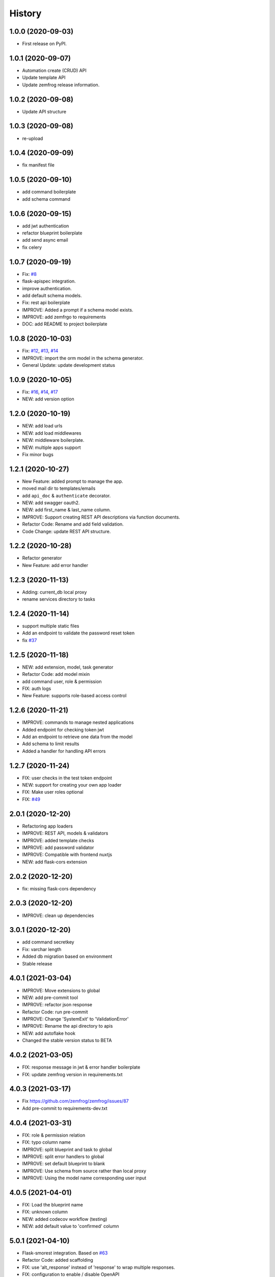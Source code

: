 =======
History
=======

1.0.0 (2020-09-03)
------------------

* First release on PyPI.

1.0.1 (2020-09-07)
------------------

* Automation create (CRUD) API
* Update template API
* Update zemfrog release information.

1.0.2 (2020-09-08)
------------------

* Update API structure

1.0.3 (2020-09-08)
------------------

* re-upload

1.0.4 (2020-09-09)
------------------

* fix manifest file

1.0.5 (2020-09-10)
------------------

* add command boilerplate
* add schema command

1.0.6 (2020-09-15)
------------------

* add jwt authentication
* refactor blueprint boilerplate
* add send async email
* fix celery

1.0.7 (2020-09-19)
------------------

* Fix: `#8 <https://github.com/zemfrog/zemfrog/issues/8>`_
* flask-apispec integration.
* improve authentication.
* add default schema models.
* Fix: rest api boilerplate
* IMPROVE: Added a prompt if a schema model exists.
* IMPROVE: add zemfrgo to requirements
* DOC: add README to project boilerplate

1.0.8 (2020-10-03)
------------------

* Fix: `#12 <https://github.com/zemfrog/zemfrog/issues/12>`_, `#13 <https://github.com/zemfrog/zemfrog/issues/13>`_, `#14 <https://github.com/zemfrog/zemfrog/issues/14>`_
* IMPROVE: import the orm model in the schema generator.
* General Update:  update development status

1.0.9 (2020-10-05)
------------------

* Fix: `#16 <https://github.com/zemfrog/zemfrog/issues/16>`_, `#14 <https://github.com/zemfrog/zemfrog/issues/14>`_, `#17 <https://github.com/zemfrog/zemfrog/issues/17>`_
* NEW: add version option

1.2.0 (2020-10-19)
------------------

* NEW: add load urls
* NEW: add load middlewares
* NEW: middleware boilerplate.
* NEW: multiple apps support
* Fix minor bugs

1.2.1 (2020-10-27)
------------------

* New Feature: added prompt to manage the app.
* moved mail dir to templates/emails
* add ``api_doc`` & ``authenticate`` decorator.
* NEW: add swagger oauth2.
* NEW: add first_name & last_name column.
* IMPROVE: Support creating REST API descriptions via function documents.
* Refactor Code: Rename and add field validation.
* Code Change: update REST API structure.

1.2.2 (2020-10-28)
------------------

* Refactor generator
* New Feature: add error handler


1.2.3 (2020-11-13)
------------------

* Adding: current_db local proxy
* rename services directory to tasks


1.2.4 (2020-11-14)
------------------

* support multiple static files
* Add an endpoint to validate the password reset token
* fix `#37 <https://github.com/zemfrog/zemfrog/issues/37>`_


1.2.5 (2020-11-18)
------------------

* NEW: add extension, model, task generator
* Refactor Code: add model mixin
* add command user, role & permission
* FIX: auth logs
* New Feature: supports role-based access control


1.2.6 (2020-11-21)
------------------

* IMPROVE: commands to manage nested applications
* Added endpoint for checking token jwt
* Add an endpoint to retrieve one data from the model
* Add schema to limit results
* Added a handler for handling API errors


1.2.7 (2020-11-24)
------------------

* FIX: user checks in the test token endpoint
* NEW: support for creating your own app loader
* FIX: Make user roles optional
* FIX: `#49 <https://github.com/zemfrog/zemfrog/issues/49>`_

2.0.1 (2020-12-20)
------------------

* Refactoring app loaders
* IMPROVE: REST API, models & validators
* IMPROVE: added template checks
* IMPROVE: add password validator
* IMPROVE: Compatible with frontend nuxtjs
* NEW: add flask-cors extension

2.0.2 (2020-12-20)
------------------

* fix: missing flask-cors dependency

2.0.3 (2020-12-20)
------------------

* IMPROVE: clean up dependencies

3.0.1 (2020-12-20)
------------------

* add command secretkey
* Fix: varchar length
* Added db migration based on environment
* Stable release

4.0.1 (2021-03-04)
------------------

* IMPROVE: Move extensions to global
* NEW: add pre-commit tool
* IMPROVE: refactor json response
* Refactor Code: run pre-commit
* IMPROVE: Change 'SystemExit' to 'ValidationError'
* IMPROVE: Rename the api directory to apis
* NEW: add autoflake hook
* Changed the stable version status to BETA

4.0.2 (2021-03-05)
------------------

* FIX: response message in jwt & error handler boilerplate
* FIX: update zemfrog version in requirements.txt

4.0.3 (2021-03-17)
------------------

* Fix https://github.com/zemfrog/zemfrog/issues/87
* Add pre-commit to requirements-dev.txt

4.0.4 (2021-03-31)
------------------

* FIX: role & permission relation
* FIX: typo column name
* IMPROVE: split blueprint and task to global
* IMPROVE: split error handlers to global
* IMPROVE: set default blueprint to blank
* IMPROVE: Use schema from source rather than local proxy
* IMPROVE: Using the model name corresponding user input

4.0.5 (2021-04-01)
------------------

* FIX: Load the blueprint name
* FIX: unknown column
* NEW: added codecov workflow (testing)
* NEW: add default value to 'confirmed' column


5.0.1 (2021-04-10)
------------------

* Flask-smorest integration. Based on `#63 <https://github.com/zemfrog/zemfrog/issues/63>`_
* Refactor Code: added scaffolding
* FIX: use 'alt_response' instead of 'response' to wrap multiple responses.
* FIX: configuration to enable / disable OpenAPI
* IMPROVE: no longer supports to load main urls
* IMPROVE: Add a command description to the sub application
* IMPROVE: use 'subprocess.call' instead of 'os.system'
* Change the name of the password reset request template
* create pyup.io config file
